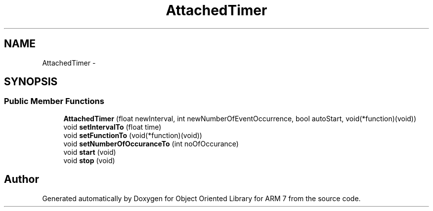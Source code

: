 .TH "AttachedTimer" 3 "Sun Jun 26 2011" "Version 1.100.000" "Object Oriented Library for ARM 7" \" -*- nroff -*-
.ad l
.nh
.SH NAME
AttachedTimer \- 
.SH SYNOPSIS
.br
.PP
.SS "Public Member Functions"

.in +1c
.ti -1c
.RI "\fBAttachedTimer\fP (float newInterval, int newNumberOfEventOccurrence, bool autoStart, void(*function)(void))"
.br
.ti -1c
.RI "void \fBsetIntervalTo\fP (float time)"
.br
.ti -1c
.RI "void \fBsetFunctionTo\fP (void(*function)(void))"
.br
.ti -1c
.RI "void \fBsetNumberOfOccuranceTo\fP (int noOfOccurance)"
.br
.ti -1c
.RI "void \fBstart\fP (void)"
.br
.ti -1c
.RI "void \fBstop\fP (void)"
.br
.in -1c

.SH "Author"
.PP 
Generated automatically by Doxygen for Object Oriented Library for ARM 7 from the source code.
